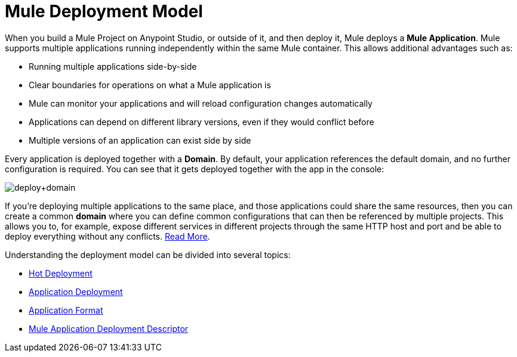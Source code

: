 = Mule Deployment Model
:keywords: anypoint studio, esb, deploy, architecture

When you build a Mule Project on Anypoint Studio, or outside of it, and then deploy it, Mule deploys a *Mule Application*. Mule supports multiple applications running independently within the same Mule container. This allows additional advantages such as:

* Running multiple applications side-by-side
* Clear boundaries for operations on what a Mule application is
* Mule can monitor your applications and will reload configuration changes automatically
* Applications can depend on different library versions, even if they would conflict before
* Multiple versions of an application can exist side by side

Every application is deployed together with a *Domain*. By default, your application references the default domain, and no further configuration is required. You can see that it gets deployed together with the app in the console:

image:deploy+domain.png[deploy+domain]

If you're deploying multiple applications to the same place, and those applications could share the same resources, then you can create a common *domain* where you can define common configurations that can then be referenced by multiple projects. This allows you to, for example, expose different services in different projects through the same HTTP host and port and be able to deploy everything without any conflicts. link:/mule-user-guide/v/3.8-beta/shared-resources[Read More].

Understanding the deployment model can be divided into several topics:

* link:/mule-user-guide/v/3.8-beta/hot-deployment[Hot Deployment]
* link:/mule-user-guide/v/3.8-beta/application-deployment[Application Deployment]
* link:/mule-user-guide/v/3.8-beta/application-format[Application Format]
* link:/mule-user-guide/v/3.8-beta/mule-application-deployment-descriptor[Mule Application Deployment Descriptor]
